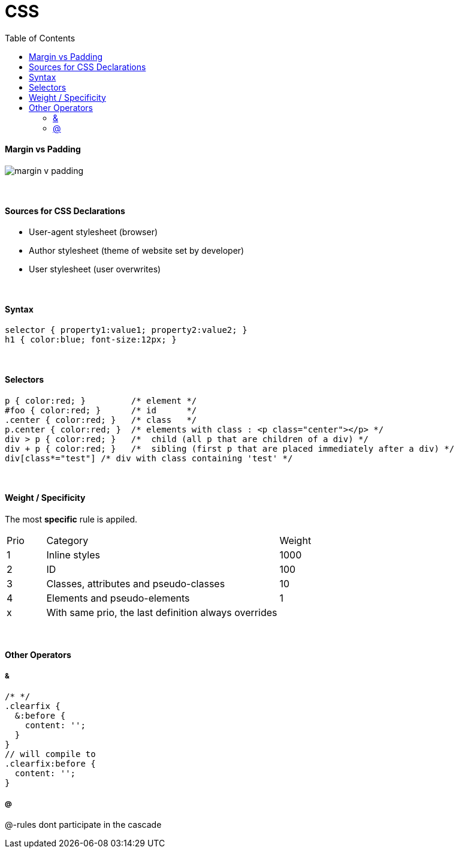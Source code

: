 = CSS
:toc:
:toclevels: 4


==== Margin vs Padding
image:margin_v_padding.png[]

{empty} +

==== Sources for CSS Declarations
* User-agent stylesheet (browser)
* Author stylesheet (theme of website set by developer)
* User stylesheet (user overwrites)

{empty} +

==== Syntax

[source,css]
selector { property1:value1; property2:value2; }
h1 { color:blue; font-size:12px; }

{empty} +

==== Selectors

[source,css]
p { color:red; }         /* element */
#foo { color:red; }      /* id      */
.center { color:red; }   /* class   */
p.center { color:red; }  /* elements with class : <p class="center"></p> */
div > p { color:red; }   /*  child (all p that are children of a div) */
div + p { color:red; }   /*  sibling (first p that are placed immediately after a div) */
div[class*="test"] /* div with class containing 'test' */

{empty} +

==== Weight / Specificity
The most *specific* rule is appiled.

[cols="10,60,20"]
|===
| Prio | Category | Weight
| 1    | Inline styles | 1000
| 2    | ID | 100
| 3    | Classes, attributes and pseudo-classes | 10
| 4    | Elements and pseudo-elements | 1
| x    | With same prio, the last definition always overrides |
|===

{empty} +

==== Other Operators

===== &

[source,css]
/* */
.clearfix {
  &:before {
    content: '';
  }
}
// will compile to
.clearfix:before {
  content: '';
}

===== @

@-rules dont participate in the cascade
